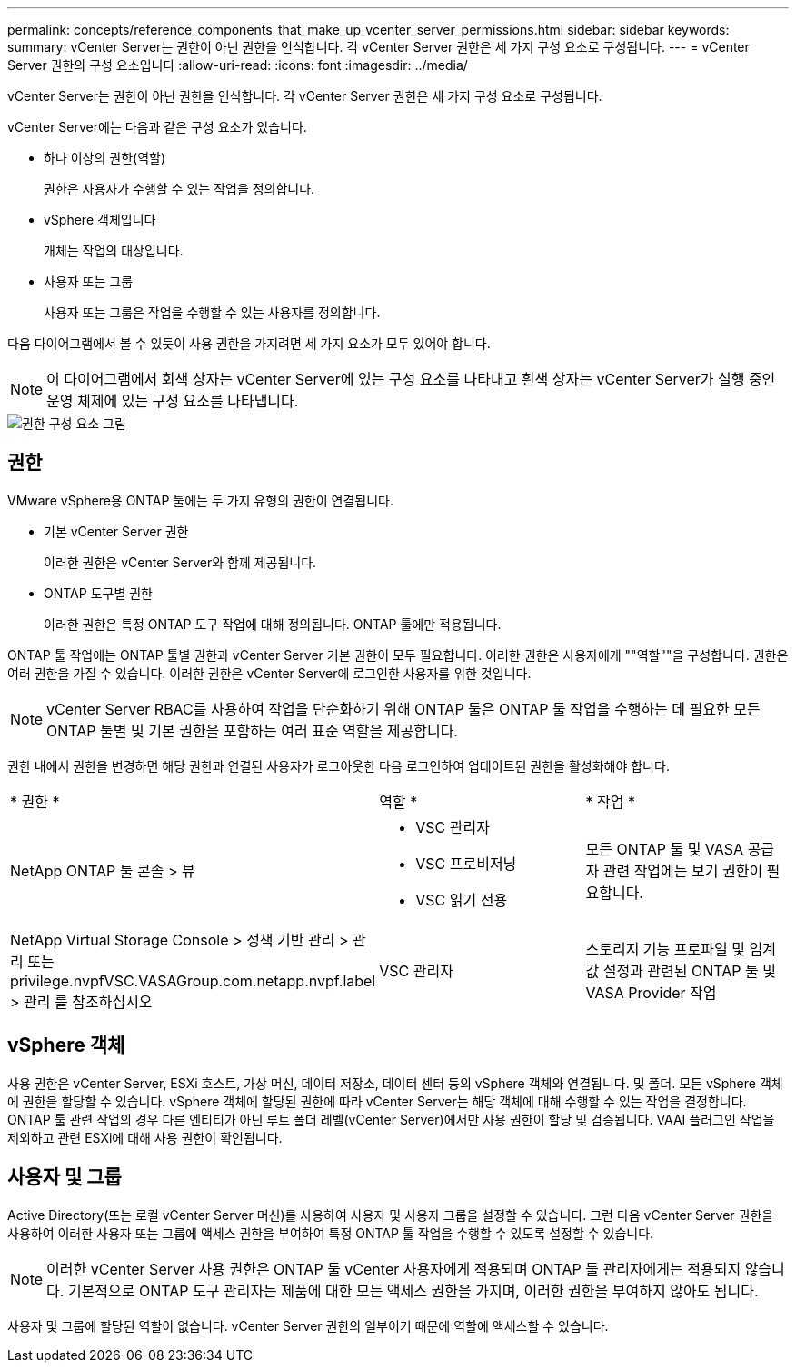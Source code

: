 ---
permalink: concepts/reference_components_that_make_up_vcenter_server_permissions.html 
sidebar: sidebar 
keywords:  
summary: vCenter Server는 권한이 아닌 권한을 인식합니다. 각 vCenter Server 권한은 세 가지 구성 요소로 구성됩니다. 
---
= vCenter Server 권한의 구성 요소입니다
:allow-uri-read: 
:icons: font
:imagesdir: ../media/


[role="lead"]
vCenter Server는 권한이 아닌 권한을 인식합니다. 각 vCenter Server 권한은 세 가지 구성 요소로 구성됩니다.

vCenter Server에는 다음과 같은 구성 요소가 있습니다.

* 하나 이상의 권한(역할)
+
권한은 사용자가 수행할 수 있는 작업을 정의합니다.

* vSphere 객체입니다
+
개체는 작업의 대상입니다.

* 사용자 또는 그룹
+
사용자 또는 그룹은 작업을 수행할 수 있는 사용자를 정의합니다.



다음 다이어그램에서 볼 수 있듯이 사용 권한을 가지려면 세 가지 요소가 모두 있어야 합니다.


NOTE: 이 다이어그램에서 회색 상자는 vCenter Server에 있는 구성 요소를 나타내고 흰색 상자는 vCenter Server가 실행 중인 운영 체제에 있는 구성 요소를 나타냅니다.

image::../media/permission_updated_graphic.gif[권한 구성 요소 그림]



== 권한

VMware vSphere용 ONTAP 툴에는 두 가지 유형의 권한이 연결됩니다.

* 기본 vCenter Server 권한
+
이러한 권한은 vCenter Server와 함께 제공됩니다.

* ONTAP 도구별 권한
+
이러한 권한은 특정 ONTAP 도구 작업에 대해 정의됩니다. ONTAP 툴에만 적용됩니다.



ONTAP 툴 작업에는 ONTAP 툴별 권한과 vCenter Server 기본 권한이 모두 필요합니다. 이러한 권한은 사용자에게 ""역할""을 구성합니다. 권한은 여러 권한을 가질 수 있습니다. 이러한 권한은 vCenter Server에 로그인한 사용자를 위한 것입니다.


NOTE: vCenter Server RBAC를 사용하여 작업을 단순화하기 위해 ONTAP 툴은 ONTAP 툴 작업을 수행하는 데 필요한 모든 ONTAP 툴별 및 기본 권한을 포함하는 여러 표준 역할을 제공합니다.

권한 내에서 권한을 변경하면 해당 권한과 연결된 사용자가 로그아웃한 다음 로그인하여 업데이트된 권한을 활성화해야 합니다.

|===


| * 권한 * | 역할 * | * 작업 * 


 a| 
NetApp ONTAP 툴 콘솔 > 뷰
 a| 
* VSC 관리자
* VSC 프로비저닝
* VSC 읽기 전용

 a| 
모든 ONTAP 툴 및 VASA 공급자 관련 작업에는 보기 권한이 필요합니다.



 a| 
NetApp Virtual Storage Console > 정책 기반 관리 > 관리 또는 privilege.nvpfVSC.VASAGroup.com.netapp.nvpf.label > 관리 를 참조하십시오
 a| 
VSC 관리자
 a| 
스토리지 기능 프로파일 및 임계값 설정과 관련된 ONTAP 툴 및 VASA Provider 작업

|===


== vSphere 객체

사용 권한은 vCenter Server, ESXi 호스트, 가상 머신, 데이터 저장소, 데이터 센터 등의 vSphere 객체와 연결됩니다. 및 폴더. 모든 vSphere 객체에 권한을 할당할 수 있습니다. vSphere 객체에 할당된 권한에 따라 vCenter Server는 해당 객체에 대해 수행할 수 있는 작업을 결정합니다. ONTAP 툴 관련 작업의 경우 다른 엔티티가 아닌 루트 폴더 레벨(vCenter Server)에서만 사용 권한이 할당 및 검증됩니다. VAAI 플러그인 작업을 제외하고 관련 ESXi에 대해 사용 권한이 확인됩니다.



== 사용자 및 그룹

Active Directory(또는 로컬 vCenter Server 머신)를 사용하여 사용자 및 사용자 그룹을 설정할 수 있습니다. 그런 다음 vCenter Server 권한을 사용하여 이러한 사용자 또는 그룹에 액세스 권한을 부여하여 특정 ONTAP 툴 작업을 수행할 수 있도록 설정할 수 있습니다.


NOTE: 이러한 vCenter Server 사용 권한은 ONTAP 툴 vCenter 사용자에게 적용되며 ONTAP 툴 관리자에게는 적용되지 않습니다. 기본적으로 ONTAP 도구 관리자는 제품에 대한 모든 액세스 권한을 가지며, 이러한 권한을 부여하지 않아도 됩니다.

사용자 및 그룹에 할당된 역할이 없습니다. vCenter Server 권한의 일부이기 때문에 역할에 액세스할 수 있습니다.
